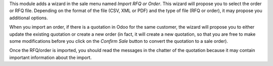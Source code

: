 This module adds a wizard in the sale menu named *Import RFQ or Order*.
This wizard will propose you to select the order or RFQ file.
Depending on the format of the file (CSV, XML or PDF) and the type of file
(RFQ or order), it may propose you additional options.

When you import an order, if there is a quotation in Odoo for the same customer,
the wizard will propose you to either update the existing quotation or create a new
order (in fact, it will create a new quotation, so that you are free to make some
modifications before you click on the *Confirm Sale* button to convert the quotation
to a sale order).

Once the RFQ/order is imported, you should read the messages in the chatter of the
quotation because it may contain important information about the import.
